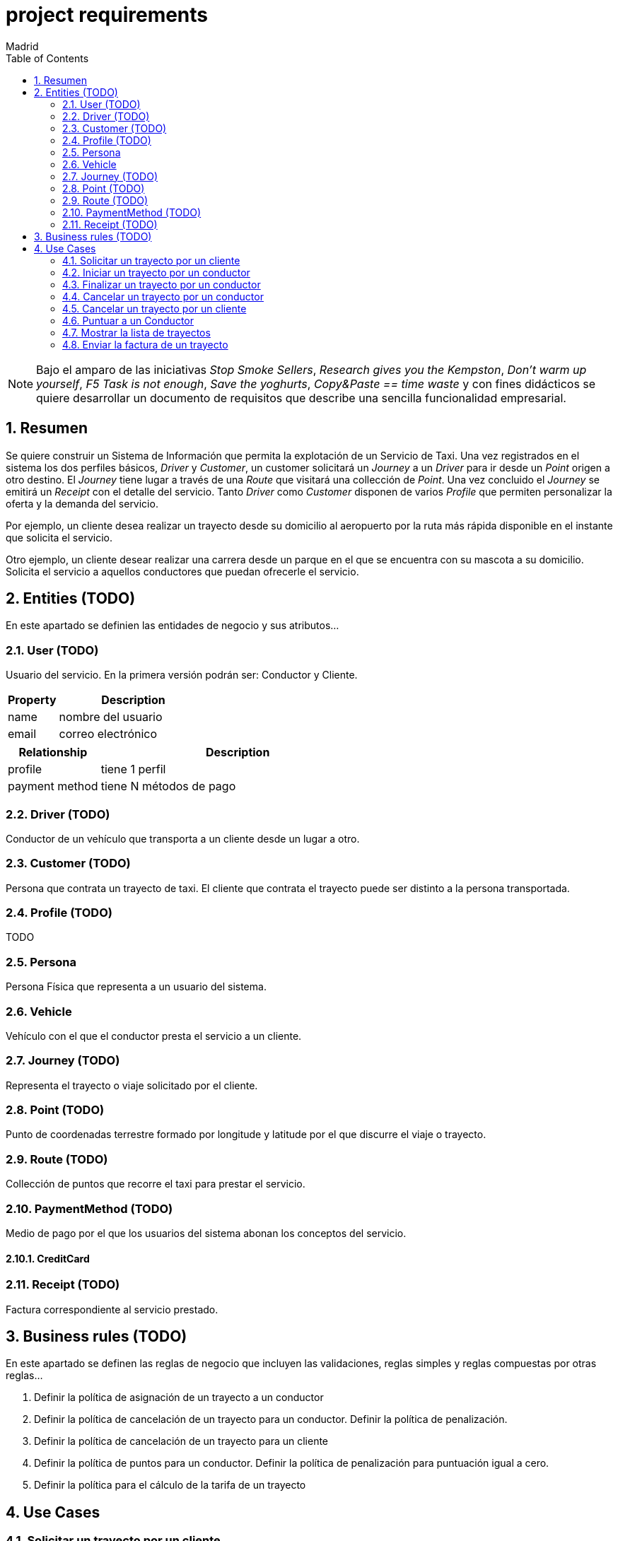 = project requirements
Madrid
:icons: font
:toc: left
:sectnums:
:source-highlighter: coderay
:experimental:

NOTE: Bajo el amparo de las iniciativas _Stop Smoke Sellers_, _Research gives you the Kempston_, _Don't warm up yourself_, _F5 Task is not enough_, _Save the yoghurts_, _Copy&Paste == time waste_ y con fines didácticos se quiere desarrollar un documento de requisitos que describe una sencilla funcionalidad empresarial.

== Resumen
Se quiere construir un Sistema de Información que permita la explotación de un Servicio de Taxi. Una vez registrados en el sistema los dos perfiles básicos, _Driver_ y _Customer_, un customer solicitará un _Journey_ a un _Driver_ para ir desde un _Point_ origen a otro destino. El _Journey_ tiene lugar a través de una _Route_ que visitará una collección de _Point_. Una vez concluido el _Journey_ se emitirá un _Receipt_ con el detalle del servicio. Tanto _Driver_ como _Customer_ disponen de varios _Profile_ que permiten personalizar la oferta y la demanda del servicio.

Por ejemplo, un cliente desea realizar un trayecto desde su domicilio al aeropuerto por la ruta más rápida disponible en el instante que solicita el servicio.

Otro ejemplo, un cliente desear realizar una carrera desde un parque en el que se encuentra con su mascota a su domicilio. Solicita el servicio a aquellos conductores que puedan ofrecerle el servicio.

== Entities (TODO)
En este apartado se definien las entidades de negocio y sus atributos...

=== User (TODO)
Usuario del servicio. En la primera versión podrán ser: Conductor y Cliente.

[cols="1,3"options="header"]
|===
|Property
|Description

|name
|nombre del usuario

|email
|correo electrónico
|===

[cols="1,3"options="header"]
|===
|Relationship
|Description

|profile
|tiene 1 perfil

|payment method
|tiene N métodos de pago
|===

=== Driver (TODO)
Conductor de un vehículo que transporta a un cliente desde un lugar a otro.

=== Customer (TODO)
Persona que contrata un trayecto de taxi. El cliente que contrata el trayecto puede ser distinto a la persona transportada.

=== Profile  (TODO)
TODO

=== Persona
Persona Física que representa a un usuario del sistema.

=== Vehicle
Vehículo con el que el conductor presta el servicio a un  cliente.

=== Journey (TODO)
Representa el trayecto o viaje solicitado por el cliente.

=== Point (TODO)
Punto de coordenadas terrestre formado por longitude y latitude por el que discurre el viaje o trayecto.

=== Route (TODO)
Collección de puntos que recorre el taxi para prestar el servicio.

=== PaymentMethod (TODO)
Medio de pago por el que los usuarios del sistema abonan los conceptos del servicio.

==== CreditCard

=== Receipt (TODO)
Factura correspondiente al servicio prestado.

== Business rules (TODO)
En este apartado se definen las reglas de negocio que incluyen las validaciones, reglas simples y reglas compuestas por otras reglas...

. Definir la política de asignación de un trayecto a un conductor
. Definir la política de cancelación de un trayecto para un conductor. Definir la política de penalización.
. Definir la política de cancelación de un trayecto para un cliente
. Definir la política de puntos para un conductor. Definir la política de penalización para puntuación igual a cero.
. Definir la política para el cálculo de la tarifa de un trayecto


== Use Cases

=== Solicitar un trayecto por un cliente

=== Iniciar un trayecto por un conductor

=== Finalizar un trayecto por un conductor

=== Cancelar un trayecto por un conductor

=== Cancelar un trayecto por un cliente

=== Puntuar a un Conductor

=== Mostrar la lista de trayectos

=== Enviar la factura de un trayecto
